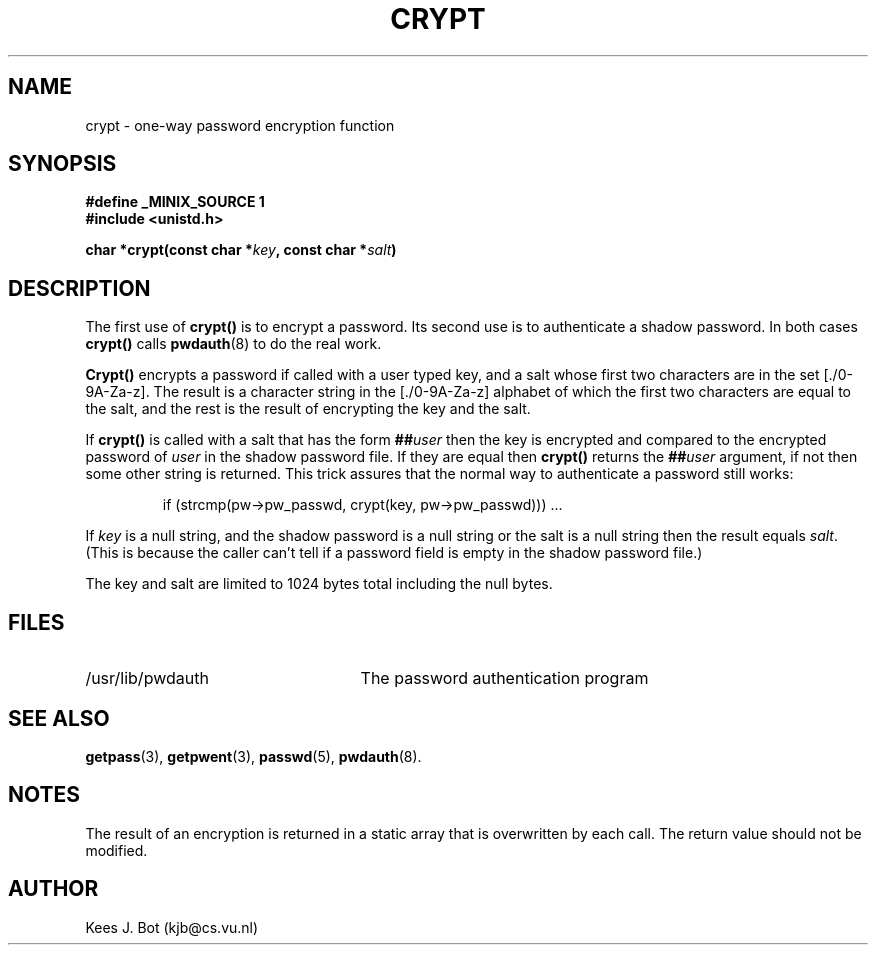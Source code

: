 .TH CRYPT 3
.SH NAME
crypt \- one-way password encryption function
.SH SYNOPSIS
.ft B
.nf
#define _MINIX_SOURCE 1
#include <unistd.h>

char *crypt(const char *\fIkey\fP, const char *\fIsalt\fP)
.fi
.ft P
.SH DESCRIPTION
The first use of
.B crypt()
is to encrypt a password.  Its second use is to authenticate a shadow
password.  In both cases
.B crypt()
calls
.BR pwdauth (8)
to do the real work.
.PP
.B Crypt()
encrypts a password if called with a user typed key, and a salt
whose first two characters are in the set [./0-9A-Za-z].  The result is a
character string in the [./0-9A-Za-z] alphabet of which the first two
characters are equal to the salt, and the rest is the result of encrypting
the key and the salt.
.PP
If
.B crypt()
is called with a salt that has the form
.BI "##" user
then the key is encrypted and compared to the encrypted password of
.I user
in the shadow password file.  If they are equal then
.B crypt()
returns the
.BI "##" user
argument, if not then some other string is returned.  This trick assures
that the normal way to authenticate a password still works:
.PP
.RS
.nf
if (strcmp(pw->pw_passwd, crypt(key, pw->pw_passwd))) ...
.fi
.RE
.PP
If
.I key
is a null string, and the shadow password is a null string or the salt is a
null string then the result equals
.IR salt .
(This is because the caller can't tell if a password field is empty in the
shadow password file.)
.PP
The key and salt are limited to 1024 bytes total including the null bytes.
.SH FILES
.TP 25
/usr/lib/pwdauth
The password authentication program
.SH "SEE ALSO"
.BR getpass (3),
.BR getpwent (3),
.BR passwd (5),
.BR pwdauth (8).
.SH NOTES
The result of an encryption is returned in a static array that is
overwritten by each call.  The return value should not be modified.
.SH AUTHOR
Kees J. Bot (kjb@cs.vu.nl)

